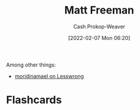 :PROPERTIES:
:ID:       edc893d8-ed7d-4b34-aa48-d1bb8239ec0c
:DIR:      /home/cashweaver/proj/roam/attachments/edc893d8-ed7d-4b34-aa48-d1bb8239ec0c
:LAST_MODIFIED: [2023-09-05 Tue 20:16]
:END:
#+title: Matt Freeman
#+hugo_custom_front_matter: :slug "edc893d8-ed7d-4b34-aa48-d1bb8239ec0c"
#+author: Cash Prokop-Weaver
#+date: [2022-02-07 Mon 06:20]
#+filetags: :person:
Among other things:

- [[https://www.lesswrong.com/users/moridinamael][moridinamael on Lesswrong]]
* Flashcards
:PROPERTIES:
:ANKI_DECK: Default
:END:

